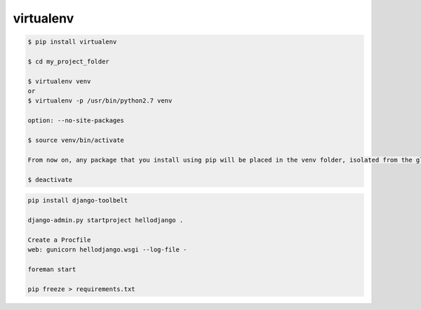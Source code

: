 virtualenv
==========


.. code-block:: bash

    $ pip install virtualenv

    $ cd my_project_folder

    $ virtualenv venv
    or
    $ virtualenv -p /usr/bin/python2.7 venv

    option: --no-site-packages

    $ source venv/bin/activate

    From now on, any package that you install using pip will be placed in the venv folder, isolated from the global Python installation.

    $ deactivate

.. code-block:: bash

    pip install django-toolbelt

    django-admin.py startproject hellodjango .

    Create a Procfile
    web: gunicorn hellodjango.wsgi --log-file -

    foreman start

    pip freeze > requirements.txt
